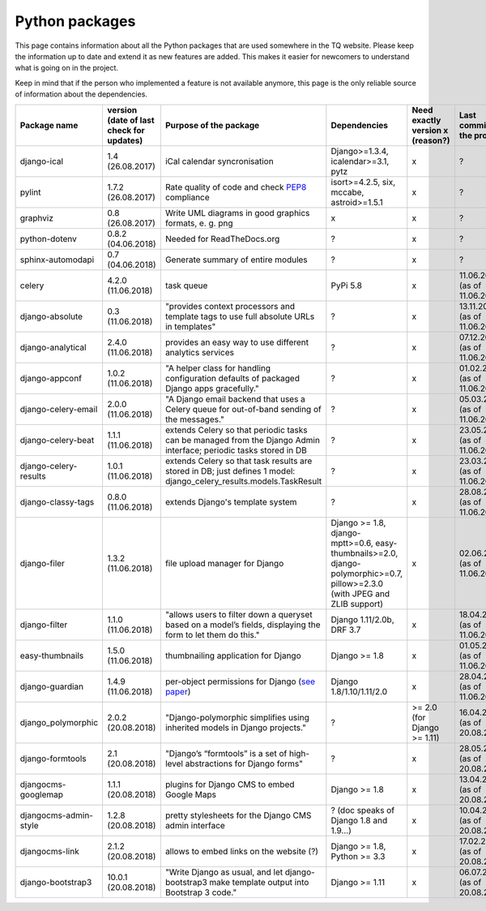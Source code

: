 .. _python_packages:

Python packages
===============
This page contains information about all the Python packages that are used somewhere in the TQ website. Please keep the information up to date and extend it as new features are added. This makes it easier for newcomers to understand what is going on in the project.

Keep in mind that if the person who implemented a feature is not available anymore, this page is the only reliable source of information about the dependencies.

========================    ==========================================    ======================================================================================================================================================    ================================================================================================================================    ======================================    =====================================
     Package name            version (date of last check for updates)       Purpose of the package                                                                                                                                      Dependencies                                                                                                                        Need exactly version x (reason?)          Last commit to the project
========================    ==========================================    ======================================================================================================================================================    ================================================================================================================================    ======================================    =====================================
django-ical                 1.4 (26.08.2017)                                iCal calendar syncronisation                                                                                                                                Django>=1.3.4, icalendar>=3.1, pytz                                                                                                 x                                         ?
pylint                      1.7.2 (26.08.2017)                              Rate quality of code and check `PEP8 <https://www.python.org/dev/peps/pep-0008/>`_ compliance                                                               isort>=4.2.5, six, mccabe, astroid>=1.5.1                                                                                           x                                         ?
graphviz                    0.8 (26.08.2017)                                Write UML diagrams in good graphics formats, e. g. png                                                                                                      x                                                                                                                                   x                                         ?
python-dotenv               0.8.2 (04.06.2018)                              Needed for ReadTheDocs.org                                                                                                                                  ?                                                                                                                                   x                                         ?
sphinx-automodapi           0.7 (04.06.2018)                                Generate summary of entire modules                                                                                                                          ?                                                                                                                                   x                                         ?
celery                      4.2.0 (11.06.2018)                              task queue                                                                                                                                                  PyPi 5.8                                                                                                                            x                                         11.06.2018 (as of 11.06.2018)
django-absolute             0.3 (11.06.2018)                                "provides context processors and template tags to use full absolute URLs in templates"                                                                      ?                                                                                                                                   x                                         13.11.2018 (as of 11.06.2018)
django-analytical           2.4.0 (11.06.2018)                              provides an easy way to use different analytics services                                                                                                    ?                                                                                                                                   x                                         07.12.2018 (as of 11.06.2018)
django-appconf              1.0.2 (11.06.2018)                              "A helper class for handling configuration defaults of packaged Django apps gracefully."                                                                    ?                                                                                                                                   x                                         01.02.2018 (as of 11.06.2018)
django-celery-email         2.0.0 (11.06.2018)                              "A Django email backend that uses a Celery queue for out-of-band sending of the messages."                                                                  ?                                                                                                                                   x                                         05.03.2018 (as of 11.06.2018)
django-celery-beat          1.1.1 (11.06.2018)                              extends Celery so that periodic tasks can be managed from the Django Admin interface; periodic tasks stored in DB                                           ?                                                                                                                                   x                                         23.05.2018 (as of 11.06.2018)
django-celery-results       1.0.1 (11.06.2018)                              extends Celery so that task results are stored in DB; just defines 1 model: django_celery_results.models.TaskResult                                         ?                                                                                                                                   x                                         23.03.2018 (as of 11.06.2018)
django-classy-tags          0.8.0 (11.06.2018)                              extends Django's template system                                                                                                                            ?                                                                                                                                   x                                         28.08.2018 (as of 11.06.2018)
django-filer                1.3.2 (11.06.2018)                              file upload manager for Django                                                                                                                              Django >= 1.8, django-mptt>=0.6, easy-thumbnails>=2.0, django-polymorphic>=0.7, pillow>=2.3.0 (with JPEG and ZLIB support)          x                                         02.06.2018 (as of 11.06.2018)
django-filter               1.1.0 (11.06.2018)                              "allows users to filter down a queryset based on a model’s fields, displaying the form to let them do this."                                                Django 1.11/2.0b, DRF 3.7                                                                                                           x                                         18.04.2018 (as of 11.06.2018)
easy-thumbnails             1.5.0 (11.06.2018)                              thumbnailing application for Django                                                                                                                         Django >= 1.8                                                                                                                       x                                         01.05.2018 (as of 11.06.2018)
django-guardian             1.4.9 (11.06.2018)                              per-object permissions for Django (`see paper <https://github.com/djangoadvent/djangoadvent-articles/blob/master/1.2/06_object-permissions.rst>`_)          Django 1.8/1.10/1.11/2.0                                                                                                            x                                         28.04.2018 (as of 11.06.2018)
django_polymorphic          2.0.2 (20.08.2018)                              "Django-polymorphic simplifies using inherited models in Django projects."                                                                                  ?                                                                                                                                   >= 2.0 (for Django >= 1.11)               16.04.2018 (as of 20.08.2018)
django-formtools            2.1 (20.08.2018)                                "Django’s “formtools” is a set of high-level abstractions for Django forms"                                                                                 ?                                                                                                                                   x                                         28.05.2018 (as of 20.08.2018)
djangocms-googlemap         1.1.1 (20.08.2018)                              plugins for Django CMS to embed Google Maps                                                                                                                 Django >= 1.8                                                                                                                       x                                         13.04.2018 (as of 20.08.2018)
djangocms-admin-style       1.2.8 (20.08.2018)                              pretty stylesheets for the Django CMS admin interface                                                                                                       ? (doc speaks of Django 1.8 and 1.9...)                                                                                             x                                         10.04.2018 (as of 20.08.2018)
djangocms-link              2.1.2 (20.08.2018)                              allows to embed links on the website (?)                                                                                                                    Django >= 1.8, Python >= 3.3                                                                                                        x                                         17.02.2018 (as of 20.08.2018)
django-bootstrap3           10.0.1 (20.08.2018)                             "Write Django as usual, and let django-bootstrap3 make template output into Bootstrap 3 code."                                                              Django >= 1.11                                                                                                                      x                                         06.07.2018 (as of 20.08.2018)
========================    ==========================================    ======================================================================================================================================================    ================================================================================================================================    ======================================    =====================================
